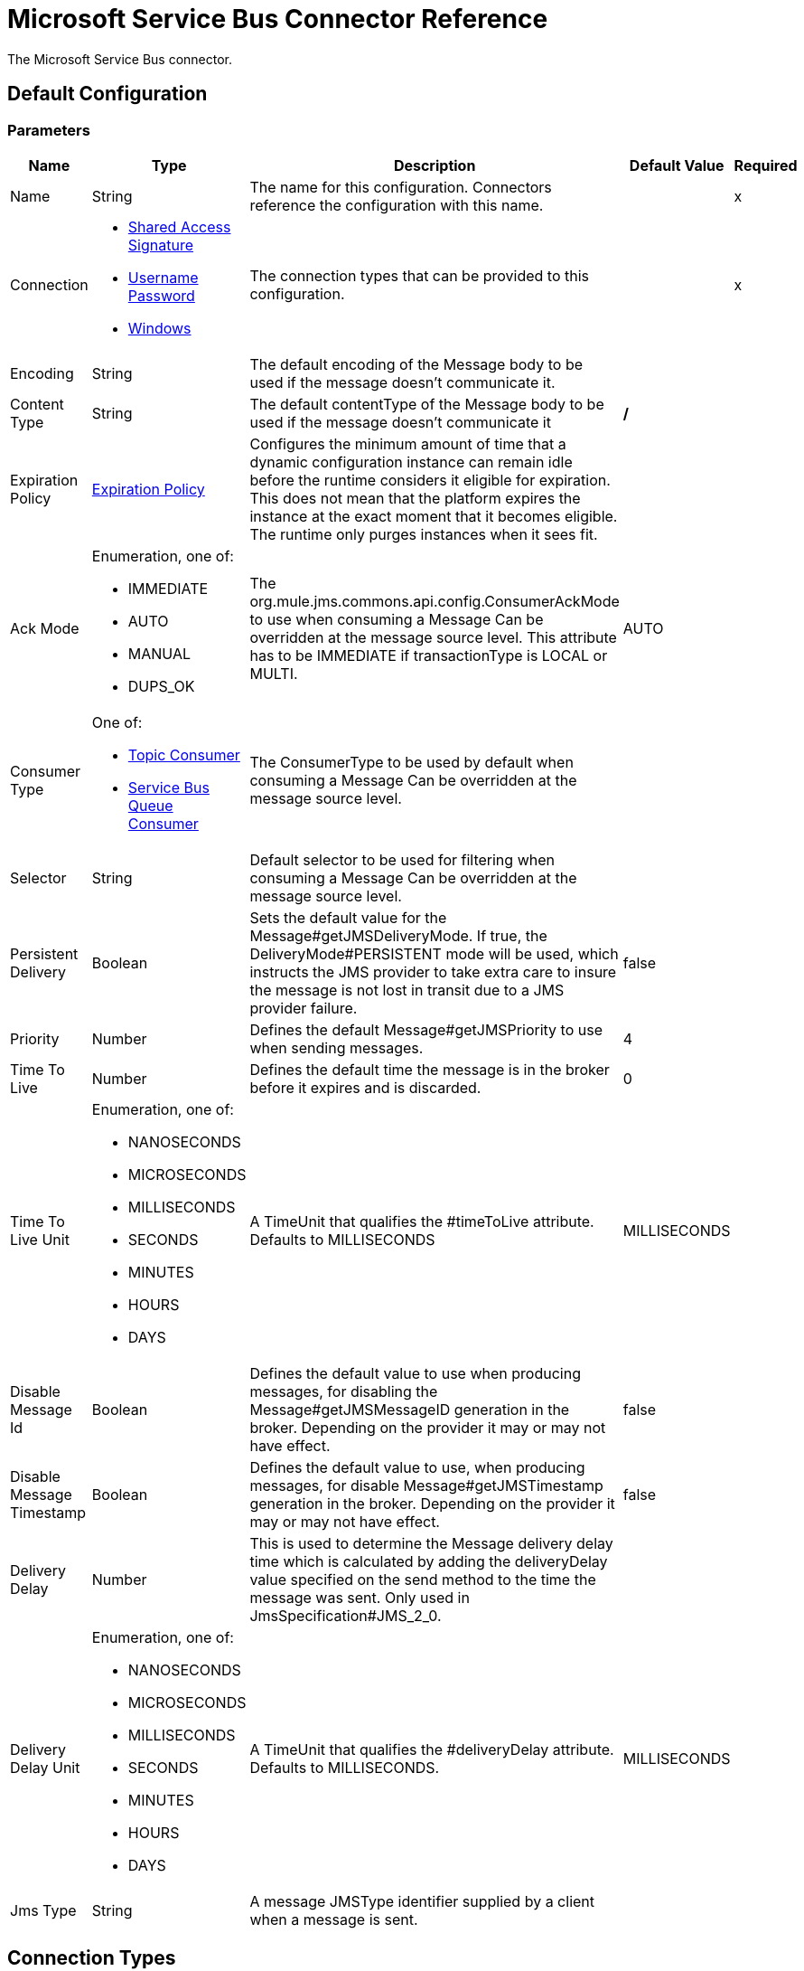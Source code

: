 = Microsoft Service Bus Connector Reference

The Microsoft Service Bus connector.

[[config]]
== Default Configuration

=== Parameters

[%header%autowidth.spread]
|===
| Name | Type | Description | Default Value | Required
|Name | String | The name for this configuration. Connectors reference the configuration with this name. | |x
| Connection a| * <<config-shared-access-signature, Shared Access Signature>>
* <<config-username-password, Username Password>>
* <<config-windows, Windows>>
 | The connection types that can be provided to this configuration. | |x
| Encoding a| String |  The default encoding of the Message body to be used if the message doesn't communicate it. |  |
| Content Type a| String |  The default contentType of the Message body to be used if the message doesn't communicate it |  */* |
| Expiration Policy a| <<ExpirationPolicy>> |  Configures the minimum amount of time that a dynamic configuration instance can remain idle before the runtime considers it eligible for expiration. This does not mean that the platform expires the instance at the exact moment that it becomes eligible. The runtime only purges instances when it sees fit. |  |
| Ack Mode a| Enumeration, one of:

** IMMEDIATE
** AUTO
** MANUAL
** DUPS_OK |  The org.mule.jms.commons.api.config.ConsumerAckMode to use when consuming a Message Can be overridden at the message source level. This attribute has to be IMMEDIATE if transactionType is LOCAL or MULTI. |  AUTO |
| Consumer Type a| One of:

* <<topic-consumer>>
* <<ServiceBusQueueConsumer>> |  The ConsumerType to be used by default when consuming a Message Can be overridden at the message source level. |  |
| Selector a| String |  Default selector to be used for filtering when consuming a Message Can be overridden at the message source level. |  |
| Persistent Delivery a| Boolean |  Sets the default value for the Message#getJMSDeliveryMode. If true, the DeliveryMode#PERSISTENT mode will be used, which instructs the JMS provider to take extra care to insure the message is not lost in transit due to a JMS provider failure. |  false |
| Priority a| Number |  Defines the default Message#getJMSPriority to use when sending messages. |  4 |
| Time To Live a| Number |  Defines the default time the message is in the broker before it expires and is discarded. |  0 |
| Time To Live Unit a| Enumeration, one of:

** NANOSECONDS
** MICROSECONDS
** MILLISECONDS
** SECONDS
** MINUTES
** HOURS
** DAYS |  A TimeUnit that qualifies the #timeToLive attribute. Defaults to MILLISECONDS |  MILLISECONDS |
| Disable Message Id a| Boolean |  Defines the default value to use when producing messages, for disabling the Message#getJMSMessageID generation in the broker. Depending on the provider it may or may not have effect. |  false |
| Disable Message Timestamp a| Boolean |  Defines the default value to use, when producing messages, for disable Message#getJMSTimestamp generation in the broker. Depending on the provider it may or may not have effect. |  false |
| Delivery Delay a| Number |  This is used to determine the Message delivery delay time which is calculated by adding the deliveryDelay value specified on the send method to the time the message was sent. Only used in JmsSpecification#JMS_2_0. |  |
| Delivery Delay Unit a| Enumeration, one of:

** NANOSECONDS
** MICROSECONDS
** MILLISECONDS
** SECONDS
** MINUTES
** HOURS
** DAYS |  A TimeUnit that qualifies the #deliveryDelay attribute. Defaults to MILLISECONDS. |  MILLISECONDS |
| Jms Type a| String |  A message JMSType identifier supplied by a client when a message is sent. |  |
|===

== Connection Types

[[config-shared-access-signature]]
== Shared Access Signature

==== Parameters

[%header%autowidth.spread]
|===
| Name | Type | Description | Default Value | Required
| Skip connectivity test a| Boolean |  (Optional) Skips the connectivity test at connector startup (use this if your access policy is restricted). |  false |
| Max Connections a| Number |  Maximum number of connections to keep in the pool to reuse by the producer. If set to "-1" it creates a new connection every time. |  -1 |
| Caching Strategy a| One of:

* <<NoCachingConfiguration>>
* <<default-caching>> |  The strategy to be used for caching sessions and connections. |  |
| Service Namespace a| String |  |  |x
| Storage Account Name a| String |  (Optional) The account name of the blob storage to use to store large messages. |  |
| Storage Access Key a| String |  (Optional) The account key of the blob storage to use to store large messages. |  |
| Container Name a| String |  (Optional) The container name in the blob storage to use to store large messages. If this parameter is not provided, a default container is created. |  |
| Shared Access Signature a| String |  |  |
| SAS tokens provider a| <<SharedAccessSignatureProvider>> |  |  |
| SAS tokens list a| Array of String |  |  |
| Reconnection a| <<Reconnection>> |  When the application is deployed, a connectivity test is performed on all connectors. If set to true, deployment fails if the test doesn't pass after exhausting the associated reconnection strategy. |  |
|===

[[config-username-password]]
== Username Password

==== Parameters

[%header%autowidth.spread]
|===
| Name | Type | Description | Default Value | Required
| Skip connectivity test a| Boolean |  (Optional) Skips the connectivity test at connector startup (use this if your access policy is restricted). |  false |
| Max Connections a| Number |  Maximum number of connections to keep in the pool to reuse by the producer. If set to "-1", it creates a new connection every time. |  -1 |
| Caching Strategy a| One of:

* <<NoCachingConfiguration>>
* <<default-caching>> |  The strategy to be used for caching of Sessions and Connections |  |
| Service Namespace a| String |  |  |x
| Storage Account Name a| String |  (Optional) The account name of the blob storage to use to store large messages. |  |
| Storage Access Key a| String |  (Optional) The account key of the blob storage to use to store large messages. |  |
| Container Name a| String |  (Optional) The container name in the blob storage to use to store large messages. If this parameter is not provided, a default container is created. |  |
| Shared Access Key Name a| String |  |  |x
| Shared Access Key a| String |  |  |x
| Reconnection a| <<Reconnection>> |  When the application is deployed, a connectivity test is performed on all connectors. If set to true, deployment fails if the test doesn't pass after exhausting the associated reconnection strategy. |  |
|===

[[config-windows]]
== Windows

==== Parameters

[%header%autowidth.spread]
|===
| Name | Type | Description | Default Value | Required
| Skip connectivity test a| Boolean |  (Optional) Skips the connectivity test at connector startup (use this if your access policy is restricted). |  false |
| Max Connections a| Number |  Maximum number of connections to keep in the pool to reuse by the producer. If set to "-1", it creates a new connection every time. |  -1 |
| Caching Strategy a| One of:

* <<NoCachingConfiguration>>
* <<default-caching>> | The strategy to use to cache sessions and connections. |  |
| Service Namespace a| String |  |  |x
| Username a| String |  |  |x
| Password a| String |  |  |x
| Fully Qualified Domain Name a| String |  |  |x
| Port a| String |  |  9355 |
| Disable SSL certificate validation a| Boolean |  |  false |
| Reconnection a| <<Reconnection>> |  When the application is deployed, a connectivity test is performed on all connectors. If set to true, deployment fails if the test doesn't pass after exhausting the associated reconnection strategy. |  |
|===

== Associated Operations

* <<ack>>
* <<queueCreate>>
* <<queueDelete>>
* <<queueGet>>
* <<queueSend>>
* <<queueUpdate>>
* <<queues>>
* <<recoverSession>>
* <<ruleCreate>>
* <<ruleDelete>>
* <<ruleGet>>
* <<ruleUpdate>>
* <<rules>>
* <<subscriptionCreate>>
* <<subscriptionDelete>>
* <<subscriptionGet>>
* <<subscriptionUpdate>>
* <<subscriptions>>
* <<topicCreate>>
* <<topicDelete>>
* <<topicGet>>
* <<topicSend>>
* <<topicUpdate>>
* <<topics>>

== Associated Sources

* <<listener>>

== Operations

[[ack]]
== Ack

`<servicebus:ack>`

Allows the user to perform an ACK when the JmsAckMode#MANUAL mode is elected while consuming the Message. As per JMS Spec, performing an ACK over a single Message automatically works as an ACK for all the Messages produced in the same JmsSession.

=== Parameters

[%header%autowidth.spread]
|===
| Name | Type | Description | Default Value | Required
| Configuration | String | The name of the configuration to use. | |x
| Ack Id a| String |  The AckId of the Message to ACK |  `#[payload]` |
| Reconnection Strategy a| * <<reconnect>>
* <<reconnect-forever>> |  A retry strategy in case of connectivity errors. |  |
|===

=== For Configurations

* <<config>>

=== Throws

* SERVICEBUS:AMQP_ERROR
* SERVICEBUS:CONNECTION_EXCEPTION
* SERVICEBUS:CONNECTIVITY
* SERVICEBUS:INVALID_PROPERTY
* SERVICEBUS:INVALID_TOKEN
* SERVICEBUS:REST_ERROR
* SERVICEBUS:RETRY_EXHAUSTED
* SERVICEBUS:UNKNOWN
* SERVICEBUS:UNSUPPORTED_UTF_8

[[queueCreate]]
== Queue Create

`<servicebus:queue-create>`

Creates a queue in the service bus instance.

=== Parameters

[%header%autowidth.spread]
|===
| Name | Type | Description | Default Value | Required
| Configuration | String | The name of the configuration to use. | |x
| Queue Path a| String |  The name of the queue. |  |x
| Queue Description a| <<ServiceBusQueueDescription>> |  A ServiceBusQueueDescription object containing the desired values of the queue's properties to create. |  `#[payload]` |
| Target Variable a| String | The name of a variable in which to store the operation's output. |  |
| Target Value a| String |  An expression to evaluate against the operation's output and the outcome of that expression is stored in the target variable. |  `#[payload]` |
| Reconnection Strategy a| * <<reconnect>>
* <<reconnect-forever>> |  A retry strategy in case of connectivity errors. |  |
|===

=== Output

[%autowidth.spread]
|===
| Type a| <<ServiceBusQueue>>
|===

=== For Configurations

* <<config>>

=== Throws

* SERVICEBUS:AMQP_ERROR
* SERVICEBUS:CONNECTION_EXCEPTION
* SERVICEBUS:CONNECTIVITY
* SERVICEBUS:INVALID_PROPERTY
* SERVICEBUS:INVALID_TOKEN
* SERVICEBUS:REST_ERROR
* SERVICEBUS:RETRY_EXHAUSTED
* SERVICEBUS:UNKNOWN
* SERVICEBUS:UNSUPPORTED_UTF_8

[[queueDelete]]
== Queue Delete

`<servicebus:queue-delete>`

Deletes the specified queue in the service bus instance.

=== Parameters

[%header%autowidth.spread]
|===
| Name | Type | Description | Default Value | Required
| Configuration | String | The name of the configuration to use. | |x
| Queue Path a| String |  The name of the queue. |  `#[payload]` |
| Reconnection Strategy a| * <<reconnect>>
* <<reconnect-forever>> |  A retry strategy in case of connectivity errors. |  |
|===

=== For Configurations

* <<config>>

=== Throws

* SERVICEBUS:INVALID_TOKEN
* SERVICEBUS:RETRY_EXHAUSTED
* SERVICEBUS:UNKNOWN
* SERVICEBUS:CONNECTION_EXCEPTION
* SERVICEBUS:AMQP_ERROR
* SERVICEBUS:CONNECTIVITY
* SERVICEBUS:INVALID_PROPERTY
* SERVICEBUS:UNSUPPORTED_UTF_8
* SERVICEBUS:REST_ERROR

[[queueGet]]
== Queue Get

`<servicebus:queue-get>`

Retrieves the specified queue from the service bus instance.

=== Parameters

[%header%autowidth.spread]
|===
| Name | Type | Description | Default Value | Required
| Configuration | String | The name of the configuration to use. | |x
| Queue Path a| String |  The name of the queue. |  `#[payload]` |
| Target Variable a| String | The name of a variable in which to store the operation's output. |  |
| Target Value a| String |  An expression to evaluate against the operation's output and the outcome of that expression is stored in the target variable. |  `#[payload]` |
| Reconnection Strategy a| * <<reconnect>>
* <<reconnect-forever>> |  A retry strategy in case of connectivity errors. |  |
|===

=== Output

[%autowidth.spread]
|===
| Type a| <<ServiceBusQueue>>
|===

=== For Configurations

* <<config>>

=== Throws

* SERVICEBUS:AMQP_ERROR
* SERVICEBUS:CONNECTION_EXCEPTION
* SERVICEBUS:CONNECTIVITY
* SERVICEBUS:INVALID_PROPERTY
* SERVICEBUS:INVALID_TOKEN
* SERVICEBUS:REST_ERROR
* SERVICEBUS:RETRY_EXHAUSTED
* SERVICEBUS:UNKNOWN
* SERVICEBUS:UNSUPPORTED_UTF_8

[[queueSend]]
== Queue Send

`<servicebus:queue-send>`

Sends a message to a Queue

=== Parameters

[%header%autowidth.spread]
|===
| Name | Type | Description | Default Value | Required
| Configuration | String | The name of the configuration to use. | |x
| Destination Queue a| String |  The name of the queue. |  |x
| Transactional Action a| Enumeration, one of:

** ALWAYS_JOIN
** JOIN_IF_POSSIBLE
** NOT_SUPPORTED | Type of transactional action. |  NOT_SUPPORTED |
| Send Correlation Id a| Enumeration, one of:

** AUTO
** ALWAYS
** NEVER |  Correlation strategy id for operation. |  AUTO |
| Body a| Any |  The body of the Message. |  `#[payload]` |
| JMS Type a| String |  The JMSType identifier header of the Message. |  |
| Correlation ID a| String |  The JMSCorrelationID header of the message. |  |
| Send Content Type a| Boolean |  Whether or not the body content type should be sent as a property. |  true |
| Content Type a| String |  The content type of the message's body. |  |
| Send Encoding a| Boolean |  Whether or not the body outboundEncoding should be sent as a Message property. |  true |
| Encoding a| String |  The encoding of the message's body. |  |
| Reply To a| <<ServiceBusJmsDestination>> |  The destination where a reply to this Message should be sent. |  |
| User Properties a| Object |  The custom user properties that should be set to this Message |  |
| JMSX Properties a| <<ServiceBusJmsxProperties>> |  The JMSX properties that should be set to this Message. |  |
| Persistent Delivery a| Boolean |  If true, the Message will be sent using the PERSISTENT JMSDeliveryMode. |  |
| Priority a| Number |  The default JMSPriority value to be used when sending the message. |  |
| Time To Live a| Number |  Defines the default time the message can be in the broker before it expires and is discarded. |  |
| Time To Live Unit a| Enumeration, one of:

** NANOSECONDS
** MICROSECONDS
** MILLISECONDS
** SECONDS
** MINUTES
** HOURS
** DAYS |  Time unit to be used in the timeToLive configurations. |  |
| Disable Message Id a| Boolean |  If true, the Message is flagged to avoid generating its MessageID. |  |
| Disable Message Timestamp a| Boolean |  If true, the Message is flagged to avoid generating its sent Timestamp. |  |
| Delivery Delay a| Number |  Only used by JMS 2.0. Sets the delivery delay to be applied to postpone the Message delivery. |  |
| Delivery Delay Unit a| Enumeration, one of:

** NANOSECONDS
** MICROSECONDS
** MILLISECONDS
** SECONDS
** MINUTES
** HOURS
** DAYS |  Time unit to be used in the deliveryDelay configurations. |  |
| Reconnection Strategy a| * <<reconnect>>
* <<reconnect-forever>> |  A retry strategy in case of connectivity errors. |  |
|===

=== For Configurations

* <<config>>

=== Throws

* SERVICEBUS:AMQP_ERROR
* SERVICEBUS:CONNECTION_EXCEPTION
* SERVICEBUS:CONNECTIVITY
* SERVICEBUS:INVALID_PROPERTY
* SERVICEBUS:INVALID_TOKEN
* SERVICEBUS:REST_ERROR
* SERVICEBUS:RETRY_EXHAUSTED
* SERVICEBUS:UNKNOWN
* SERVICEBUS:UNSUPPORTED_UTF_8

[[queueUpdate]]
== Queue Update

`<servicebus:queue-update>`

Updates the specified queue in the service bus instance.

=== Parameters

[%header%autowidth.spread]
|===
| Name | Type | Description | Default Value | Required
| Configuration | String | The name of the configuration to use. | |x
| Queue Path a| String |  The name of the queue. |  |x
| Queue Description a| <<ServiceBusQueueDescription>> |  A ServiceBusQueueDescription oject containing the desired values of the queue's properties to update. |  `#[payload]` |
| Target Variable a| String | The name of a variable in which to store the operation's output. |  |
| Target Value a| String |  An expression to evaluate against the operation's output and the outcome of that expression is stored in the target variable. |  `#[payload]` |
| Reconnection Strategy a| * <<reconnect>>
* <<reconnect-forever>> |  A retry strategy in case of connectivity errors. |  |
|===

=== Output

[%autowidth.spread]
|===
| Type a| <<ServiceBusQueue>>
|===

=== For Configurations

* <<config>>

=== Throws

* SERVICEBUS:AMQP_ERROR
* SERVICEBUS:CONNECTION_EXCEPTION
* SERVICEBUS:CONNECTIVITY
* SERVICEBUS:INVALID_PROPERTY
* SERVICEBUS:INVALID_TOKEN
* SERVICEBUS:REST_ERROR
* SERVICEBUS:RETRY_EXHAUSTED
* SERVICEBUS:UNKNOWN
* SERVICEBUS:UNSUPPORTED_UTF_8

[[queues]]
== Queues

`<servicebus:queues>`

Retrieves all existing queues from the service bus instance.

=== Parameters

[%header%autowidth.spread]
|===
| Name | Type | Description | Default Value | Required
| Configuration | String | The name of the configuration to use. | |x
| Target Variable a| String | The name of a variable in which to store the operation's output. |  |
| Target Value a| String |  An expression to evaluate against the operation's output and the outcome of that expression is stored in the target variable. |  `#[payload]` |
| Reconnection Strategy a| * <<reconnect>>
* <<reconnect-forever>> |  A retry strategy in case of connectivity errors. |  |
|===

=== Output

[%autowidth.spread]
|===
| Type a| Array of <<ServiceBusQueue>>
|===

=== For Configurations

* <<config>>

=== Throws

* SERVICEBUS:AMQP_ERROR
* SERVICEBUS:CONNECTION_EXCEPTION
* SERVICEBUS:CONNECTIVITY
* SERVICEBUS:INVALID_PROPERTY
* SERVICEBUS:INVALID_TOKEN
* SERVICEBUS:REST_ERROR
* SERVICEBUS:RETRY_EXHAUSTED
* SERVICEBUS:UNKNOWN
* SERVICEBUS:UNSUPPORTED_UTF_8

[[recoverSession]]
== Recover Session

`<servicebus:recover-session>`

Allows the user to perform a session recover when the JmsAckMode#MANUAL mode is elected while consuming the Message. As per JMS Spec, performing a session recover automatically redelivers all the consumed messages that had not being acknowledged before this recover.

=== Parameters

[%header%autowidth.spread]
|===
| Name | Type | Description | Default Value | Required
| Configuration | String | The name of the configuration to use. | |x
| Ack Id a| String |  The AckId of the Message Session to recover. |  `#[payload]` |
| Reconnection Strategy a| * <<reconnect>>
* <<reconnect-forever>> |  A retry strategy in case of connectivity errors. |  |
|===

=== For Configurations

* <<config>>

=== Throws

* SERVICEBUS:AMQP_ERROR
* SERVICEBUS:CONNECTION_EXCEPTION
* SERVICEBUS:CONNECTIVITY
* SERVICEBUS:INVALID_PROPERTY
* SERVICEBUS:INVALID_TOKEN
* SERVICEBUS:REST_ERROR
* SERVICEBUS:RETRY_EXHAUSTED
* SERVICEBUS:UNKNOWN
* SERVICEBUS:UNSUPPORTED_UTF_8

[[ruleCreate]]
== Rule Create

`<servicebus:rule-create>`

Creates a rule in the specified topic and subscription.

=== Parameters

[%header%autowidth.spread]
|===
| Name | Type | Description | Default Value | Required
| Configuration | String | The name of the configuration to use. | |x
| Rule Path a| String |  The name of the rule |  |x
| Rule Description a| <<ServiceBusRuleDescription>> |  A ServiceBusRuleDescription object containing the desired values of the rule's properties to create. |  `#[payload]` |
| Topic Path a| String |  |  |x
| Subscription Path a| String |  |  |
| Target Variable a| String | The name of a variable in which to store the operation's output. |  |
| Target Value a| String |  An expression to evaluate against the operation's output and the outcome of that expression is stored in the target variable. |  `#[payload]` |
| Reconnection Strategy a| * <<reconnect>>
* <<reconnect-forever>> |  A retry strategy in case of connectivity errors. |  |
|===

=== Output

[%autowidth.spread]
|===
| Type a| <<ServiceBusRule>>
|===

=== For Configurations

* <<config>>

=== Throws

* SERVICEBUS:AMQP_ERROR
* SERVICEBUS:CONNECTION_EXCEPTION
* SERVICEBUS:CONNECTIVITY
* SERVICEBUS:INVALID_PROPERTY
* SERVICEBUS:INVALID_TOKEN
* SERVICEBUS:REST_ERROR
* SERVICEBUS:RETRY_EXHAUSTED
* SERVICEBUS:UNKNOWN
* SERVICEBUS:UNSUPPORTED_UTF_8

[[ruleDelete]]
== Rule Delete

`<servicebus:rule-delete>`

Deletes the specified rule from the specified topic and subscription.

=== Parameters

[%header%autowidth.spread]
|===
| Name | Type | Description | Default Value | Required
| Configuration | String | The name of the configuration to use. | |x
| Topic Path a| String |  |  |x
| Subscription Path a| String |  |  |x
| Rule Path a| String |  |  |x
| Reconnection Strategy a| * <<reconnect>>
* <<reconnect-forever>> |  A retry strategy in case of connectivity errors. |  |
|===

=== For Configurations

* <<config>>

=== Throws

* SERVICEBUS:AMQP_ERROR
* SERVICEBUS:CONNECTION_EXCEPTION
* SERVICEBUS:CONNECTIVITY
* SERVICEBUS:INVALID_PROPERTY
* SERVICEBUS:INVALID_TOKEN
* SERVICEBUS:REST_ERROR
* SERVICEBUS:RETRY_EXHAUSTED
* SERVICEBUS:UNKNOWN
* SERVICEBUS:UNSUPPORTED_UTF_8

[[ruleGet]]
== Rule Get

`<servicebus:rule-get>`

Retrieves the specified rule from the specified topic and subscription.

=== Parameters

[%header%autowidth.spread]
|===
| Name | Type | Description | Default Value | Required
| Configuration | String | The name of the configuration to use. | |x
| Topic Path a| String |  |  |x
| Subscription Path a| String |  |  |x
| Rule Path a| String |  |  |x
| Target Variable a| String | The name of a variable in which to store the operation's output. |  |
| Target Value a| String |  An expression to evaluate against the operation's output and the outcome of that expression is stored in the target variable. |  `#[payload]` |
| Reconnection Strategy a| * <<reconnect>>
* <<reconnect-forever>> |  A retry strategy in case of connectivity errors. |  |
|===

=== Output

[%autowidth.spread]
|===
| Type a| <<ServiceBusRule>>
|===

=== For Configurations

* <<config>>

=== Throws

* SERVICEBUS:AMQP_ERROR
* SERVICEBUS:CONNECTION_EXCEPTION
* SERVICEBUS:CONNECTIVITY
* SERVICEBUS:INVALID_PROPERTY
* SERVICEBUS:INVALID_TOKEN
* SERVICEBUS:REST_ERROR
* SERVICEBUS:RETRY_EXHAUSTED
* SERVICEBUS:UNKNOWN
* SERVICEBUS:UNSUPPORTED_UTF_8

[[ruleUpdate]]
== Rule Update

`<servicebus:rule-update>`

Updates the specified rule from the specified topic and subscription.

=== Parameters

[%header%autowidth.spread]
|===
| Name | Type | Description | Default Value | Required
| Configuration | String | The name of the configuration to use. | |x
| Rule Description a| <<ServiceBusRuleDescription>> |  A ServiceBusRuleDescription object containing the desired values of the rule's properties to update. |  `#[payload]` |
| Topic Path a| String |  |  |x
| Subscription Path a| String |  |  |x
| Rule Path a| String |  |  |x
| Target Variable a| String | The name of a variable in which to store the operation's output. |  |
| Target Value a| String |  An expression to evaluate against the operation's output and the outcome of that expression is stored in the target variable. |  `#[payload]` |
| Reconnection Strategy a| * <<reconnect>>
* <<reconnect-forever>> |  A retry strategy in case of connectivity errors. |  |
|===

=== Output

[%autowidth.spread]
|===
| Type a| <<ServiceBusRule>>
|===

=== For Configurations

* <<config>>

=== Throws

* SERVICEBUS:AMQP_ERROR
* SERVICEBUS:CONNECTION_EXCEPTION
* SERVICEBUS:CONNECTIVITY
* SERVICEBUS:INVALID_PROPERTY
* SERVICEBUS:INVALID_TOKEN
* SERVICEBUS:REST_ERROR
* SERVICEBUS:RETRY_EXHAUSTED
* SERVICEBUS:UNKNOWN
* SERVICEBUS:UNSUPPORTED_UTF_8

[[rules]]
== Rules

`<servicebus:rules>`

Retrieves all rules from the specified topic and subscription.

=== Parameters

[%header%autowidth.spread]
|===
| Name | Type | Description | Default Value | Required
| Configuration | String | The name of the configuration to use. | |x
| Topic Path a| String |  |  |x
| Subscription Path a| String |  |  |
| Target Variable a| String | The name of a variable in which to store the operation's output. |  |
| Target Value a| String |  An expression to evaluate against the operation's output and the outcome of that expression is stored in the target variable. |  `#[payload]` |
| Reconnection Strategy a| * <<reconnect>>
* <<reconnect-forever>> |  A retry strategy in case of connectivity errors. |  |
|===

=== Output

[%autowidth.spread]
|===
| Type a| Array of <<ServiceBusRule>>
|===

=== For Configurations

* <<config>>

=== Throws

* SERVICEBUS:INVALID_TOKEN
* SERVICEBUS:RETRY_EXHAUSTED
* SERVICEBUS:UNKNOWN
* SERVICEBUS:CONNECTION_EXCEPTION
* SERVICEBUS:AMQP_ERROR
* SERVICEBUS:CONNECTIVITY
* SERVICEBUS:INVALID_PROPERTY
* SERVICEBUS:UNSUPPORTED_UTF_8
* SERVICEBUS:REST_ERROR

[[subscriptionCreate]]
== Subscription Create

`<servicebus:subscription-create>`

Creates a subscription in the specified topic.

=== Parameters

[%header%autowidth.spread]
|===
| Name | Type | Description | Default Value | Required
| Configuration | String | The name of the configuration to use. | |x
| Topic Path a| String |  The name of the topic. |  |x
| Subscription Path a| String |  The name of the subscription. |  |x
| Subscription Description a| <<ServiceBusSubscriptionDescription>> |  A ServiceBusSubscriptionDescription object containing the desired values of the subscription's properties to create. |  `#[payload]` |
| Target Variable a| String | The name of a variable in which to store the operation's output. |  |
| Target Value a| String |  An expression to evaluate against the operation's output and the outcome of that expression is stored in the target variable. |  `#[payload]` |
| Reconnection Strategy a| * <<reconnect>>
* <<reconnect-forever>> |  A retry strategy in case of connectivity errors. |  |
|===

=== Output

[%autowidth.spread]
|===
| Type a| <<ServiceBusSubscription>>
|===

=== For Configurations

* <<config>>

=== Throws

* SERVICEBUS:AMQP_ERROR
* SERVICEBUS:CONNECTION_EXCEPTION
* SERVICEBUS:CONNECTIVITY
* SERVICEBUS:INVALID_PROPERTY
* SERVICEBUS:INVALID_TOKEN
* SERVICEBUS:REST_ERROR
* SERVICEBUS:RETRY_EXHAUSTED
* SERVICEBUS:UNKNOWN
* SERVICEBUS:UNSUPPORTED_UTF_8

[[subscriptionDelete]]
== Subscription Delete

`<servicebus:subscription-delete>`

Deletes the specified subscription from the specified topic.

=== Parameters

[%header%autowidth.spread]
|===
| Name | Type | Description | Default Value | Required
| Configuration | String | The name of the configuration to use. | |x
| Topic Path a| String |  |  |x
| Subscription Path a| String |  |  |
| Reconnection Strategy a| * <<reconnect>>
* <<reconnect-forever>> |  A retry strategy in case of connectivity errors. |  |
|===

=== For Configurations

* <<config>>

=== Throws

* SERVICEBUS:AMQP_ERROR
* SERVICEBUS:CONNECTION_EXCEPTION
* SERVICEBUS:CONNECTIVITY
* SERVICEBUS:INVALID_PROPERTY
* SERVICEBUS:INVALID_TOKEN
* SERVICEBUS:REST_ERROR
* SERVICEBUS:RETRY_EXHAUSTED
* SERVICEBUS:UNKNOWN
* SERVICEBUS:UNSUPPORTED_UTF_8

[[subscriptionGet]]
== Subscription Get

`<servicebus:subscription-get>`

Retrieves the specified subscription from the specified topic.

=== Parameters

[%header%autowidth.spread]
|===
| Name | Type | Description | Default Value | Required
| Configuration | String | The name of the configuration to use. | |x
| Topic Path a| String |  |  |x
| Subscription Path a| String |  |  |
| Target Variable a| String | The name of a variable in which to store the operation's output. |  |
| Target Value a| String |  An expression to evaluate against the operation's output and the outcome of that expression is stored in the target variable. |  `#[payload]` |
| Reconnection Strategy a| * <<reconnect>>
* <<reconnect-forever>> |  A retry strategy in case of connectivity errors. |  |
|===

=== Output

[%autowidth.spread]
|===
| Type a| <<ServiceBusSubscription>>
|===

=== For Configurations

* <<config>>

=== Throws

* SERVICEBUS:AMQP_ERROR
* SERVICEBUS:CONNECTION_EXCEPTION
* SERVICEBUS:CONNECTIVITY
* SERVICEBUS:INVALID_PROPERTY
* SERVICEBUS:INVALID_TOKEN
* SERVICEBUS:REST_ERROR
* SERVICEBUS:RETRY_EXHAUSTED
* SERVICEBUS:UNKNOWN
* SERVICEBUS:UNSUPPORTED_UTF_8

[[subscriptionUpdate]]
== Subscription Update

`<servicebus:subscription-update>`

Updates the specified subscription from the specified topic.

=== Parameters

[%header%autowidth.spread]
|===
| Name | Type | Description | Default Value | Required
| Configuration | String | The name of the configuration to use. | |x
| Subscription Description a| <<ServiceBusSubscriptionDescription>> |  A ServiceBusSubscriptionDescription object containing the desired values of the subscription's properties to update. |  `#[payload]` |
| Topic Path a| String |  |  |x
| Subscription Path a| String |  |  |
| Target Variable a| String | The name of a variable in which to store the operation's output. |  |
| Target Value a| String |  An expression to evaluate against the operation's output and the outcome of that expression is stored in the target variable. |  `#[payload]` |
| Reconnection Strategy a| * <<reconnect>>
* <<reconnect-forever>> |  A retry strategy in case of connectivity errors. |  |
|===

=== Output

[%autowidth.spread]
|===
| Type a| <<ServiceBusSubscription>>
|===

=== For Configurations

* <<config>>

=== Throws

* SERVICEBUS:AMQP_ERROR
* SERVICEBUS:CONNECTION_EXCEPTION
* SERVICEBUS:CONNECTIVITY
* SERVICEBUS:INVALID_PROPERTY
* SERVICEBUS:INVALID_TOKEN
* SERVICEBUS:REST_ERROR
* SERVICEBUS:RETRY_EXHAUSTED
* SERVICEBUS:UNKNOWN
* SERVICEBUS:UNSUPPORTED_UTF_8

[[subscriptions]]
== Subscriptions

`<servicebus:subscriptions>`

Retrieves all subscriptions from the specified topic.

=== Parameters

[%header%autowidth.spread]
|===
| Name | Type | Description | Default Value | Required
| Configuration | String | The name of the configuration to use. | |x
| Topic Path a| String |  The name of the topic |  `#[payload]` |
| Target Variable a| String | The name of a variable in which to store the operation's output. |  |
| Target Value a| String |  An expression to evaluate against the operation's output and the outcome of that expression is stored in the target variable. |  `#[payload]` |
| Reconnection Strategy a| * <<reconnect>>
* <<reconnect-forever>> |  A retry strategy in case of connectivity errors. |  |
|===

=== Output

[%autowidth.spread]
|===
| Type a| Array of <<ServiceBusSubscription>>
|===

=== For Configurations

* <<config>>

=== Throws

* SERVICEBUS:AMQP_ERROR
* SERVICEBUS:CONNECTION_EXCEPTION
* SERVICEBUS:CONNECTIVITY
* SERVICEBUS:INVALID_PROPERTY
* SERVICEBUS:INVALID_TOKEN
* SERVICEBUS:REST_ERROR
* SERVICEBUS:RETRY_EXHAUSTED
* SERVICEBUS:UNKNOWN
* SERVICEBUS:UNSUPPORTED_UTF_8

[[topicCreate]]
== Topic Create

`<servicebus:topic-create>`

Creates a topic in the service bus instance.

=== Parameters

[%header%autowidth.spread]
|===
| Name | Type | Description | Default Value | Required
| Configuration | String | The name of the configuration to use. | |x
| Topic Path a| String |  The name of the topic |  |x
| Topic Description a| <<ServiceBusTopicDescription>> |  A ServiceBusTopicDescription object containing the desired values of the topic's properties to create. |  `#[payload]` |
| Target Variable a| String | The name of a variable in which to store the operation's output. |  |
| Target Value a| String |  An expression to evaluate against the operation's output and the outcome of that expression is stored in the target variable. |  `#[payload]` |
| Reconnection Strategy a| * <<reconnect>>
* <<reconnect-forever>> |  A retry strategy in case of connectivity errors. |  |
|===

=== Output

[%autowidth.spread]
|===
| Type a| <<ServiceBusTopic>>
|===

=== For Configurations

* <<config>>

=== Throws

* SERVICEBUS:AMQP_ERROR
* SERVICEBUS:CONNECTION_EXCEPTION
* SERVICEBUS:CONNECTIVITY
* SERVICEBUS:INVALID_PROPERTY
* SERVICEBUS:INVALID_TOKEN
* SERVICEBUS:REST_ERROR
* SERVICEBUS:RETRY_EXHAUSTED
* SERVICEBUS:UNKNOWN
* SERVICEBUS:UNSUPPORTED_UTF_8

[[topicDelete]]
== Topic Delete

`<servicebus:topic-delete>`

Deletes the specified topic from the service bus instance.

=== Parameters

[%header%autowidth.spread]
|===
| Name | Type | Description | Default Value | Required
| Configuration | String | The name of the configuration to use. | |x
| Topic Path a| String |  The name of the topic |  `#[payload]` |
| Reconnection Strategy a| * <<reconnect>>
* <<reconnect-forever>> |  A retry strategy in case of connectivity errors. |  |
|===

=== For Configurations

* <<config>>

=== Throws

* SERVICEBUS:AMQP_ERROR
* SERVICEBUS:CONNECTION_EXCEPTION
* SERVICEBUS:CONNECTIVITY
* SERVICEBUS:INVALID_PROPERTY
* SERVICEBUS:INVALID_TOKEN
* SERVICEBUS:REST_ERROR
* SERVICEBUS:RETRY_EXHAUSTED
* SERVICEBUS:UNKNOWN
* SERVICEBUS:UNSUPPORTED_UTF_8

[[topicGet]]
== Topic Get

`<servicebus:topic-get>`

Retrieves the specified topic from the service bus instance.

=== Parameters

[%header%autowidth.spread]
|===
| Name | Type | Description | Default Value | Required
| Configuration | String | The name of the configuration to use. | |x
| Topic Path a| String |  The name of the topic |  `#[payload]` |
| Target Variable a| String | The name of a variable in which to store the operation's output. |  |
| Target Value a| String |  An expression to evaluate against the operation's output and the outcome of that expression is stored in the target variable. |  `#[payload]` |
| Reconnection Strategy a| * <<reconnect>>
* <<reconnect-forever>> |  A retry strategy in case of connectivity errors. |  |
|===

=== Output

[%autowidth.spread]
|===
| Type a| <<ServiceBusTopic>>
|===

=== For Configurations

* <<config>>

=== Throws

* SERVICEBUS:AMQP_ERROR
* SERVICEBUS:CONNECTION_EXCEPTION
* SERVICEBUS:CONNECTIVITY
* SERVICEBUS:INVALID_PROPERTY
* SERVICEBUS:INVALID_TOKEN
* SERVICEBUS:REST_ERROR
* SERVICEBUS:RETRY_EXHAUSTED
* SERVICEBUS:UNKNOWN
* SERVICEBUS:UNSUPPORTED_UTF_8

[[topicSend]]
== Topic Send

`<servicebus:topic-send>`

Sends a message to a Topic.

=== Parameters

[%header%autowidth.spread]
|===
| Name | Type | Description | Default Value | Required
| Configuration | String | The name of the configuration to use. | |x
| Destination Topic a| String |  The name of the topic. |  |x
| Transactional Action a| Enumeration, one of:

** ALWAYS_JOIN
** JOIN_IF_POSSIBLE
** NOT_SUPPORTED |  Type of transactional action. |  |x
| Send Correlation Id a| Enumeration, one of:

** AUTO
** ALWAYS
** NEVER |  Correlation strategy id for operation. |  |x
| Body a| Any |  The body of the message. |  `#[payload]` |
| JMS Type a| String |  The JMSType identifier header of the message. |  |
| Correlation ID a| String |  The JMSCorrelationID header of the message. |  |
| Send Content Type a| Boolean |  Whether or not the body content type should be sent as a property. |  true |
| Content Type a| String |  The content type of the message's body |  |
| Send Encoding a| Boolean |  Whether or not the body outboundEncoding should be sent as a Message property. |  true |
| Encoding a| String |  The encoding of the message's body. |  |
| Reply To a| <<ServiceBusJmsDestination>> |  The destination where a reply to this message should be sent. |  |
| User Properties a| Object |  The custom user properties that should be set to this message. |  |
| JMSX Properties a| <<ServiceBusJmsxProperties>> |  The JMSX properties that should be set to this message. |  |
| Persistent Delivery a| Boolean |  If true, the Message is sent using the PERSISTENT JMSDeliveryMode |  |
| Priority a| Number |  The default JMSPriority value to be used when sending the message. |  |
| Time To Live a| Number |  Defines the default time the message persists in the broker before it expires and is discarded. |  |
| Time To Live Unit a| Enumeration, one of:

** NANOSECONDS
** MICROSECONDS
** MILLISECONDS
** SECONDS
** MINUTES
** HOURS
** DAYS |  Time unit to use in timeToLive configurations. |  |
| Disable Message Id a| Boolean |  If true, the message is flagged to avoid generating its MessageID. |  |
| Disable Message Timestamp a| Boolean |  If true, the message is flagged to avoid generating its sent timestamp. |  |
| Delivery Delay a| Number |  Only used by JMS 2.0. Sets the delivery delay to be applied to postpone the message delivery. |  |
| Delivery Delay Unit a| Enumeration, one of:

** NANOSECONDS
** MICROSECONDS
** MILLISECONDS
** SECONDS
** MINUTES
** HOURS
** DAYS |  Time unit to use in the deliveryDelay configurations. |  |
| Reconnection Strategy a| * <<reconnect>>
* <<reconnect-forever>> |  A retry strategy in case of connectivity errors. |  |
|===

=== For Configurations

* <<config>>

=== Throws

* SERVICEBUS:AMQP_ERROR
* SERVICEBUS:CONNECTION_EXCEPTION
* SERVICEBUS:CONNECTIVITY
* SERVICEBUS:INVALID_PROPERTY
* SERVICEBUS:INVALID_TOKEN
* SERVICEBUS:REST_ERROR
* SERVICEBUS:RETRY_EXHAUSTED
* SERVICEBUS:UNKNOWN
* SERVICEBUS:UNSUPPORTED_UTF_8

[[topicUpdate]]
== Topic Update

`<servicebus:topic-update>`

Updates the specified topic from the service bus instance.

=== Parameters

[%header%autowidth.spread]
|===
| Name | Type | Description | Default Value | Required
| Configuration | String | The name of the configuration to use. | |x
| Topic Path a| String |  The name of the topic. |  |x
| Topic Description a| <<ServiceBusTopicDescription>> |  A ServiceBusTopicDescription object containing the desired values of the topic's properties to update. |  `#[payload]` |
| Target Variable a| String | The name of a variable in which to store the operation's output. |  |
| Target Value a| String |  An expression to evaluate against the operation's output and the outcome of that expression is stored in the target variable. |  `#[payload]` |
| Reconnection Strategy a| * <<reconnect>>
* <<reconnect-forever>> |  A retry strategy in case of connectivity errors. |  |
|===

=== Output

[%autowidth.spread]
|===
| Type a| <<ServiceBusTopic>>
|===

=== For Configurations

* <<config>>

=== Throws

* SERVICEBUS:AMQP_ERROR
* SERVICEBUS:CONNECTION_EXCEPTION
* SERVICEBUS:CONNECTIVITY
* SERVICEBUS:INVALID_PROPERTY
* SERVICEBUS:INVALID_TOKEN
* SERVICEBUS:REST_ERROR
* SERVICEBUS:RETRY_EXHAUSTED
* SERVICEBUS:UNKNOWN
* SERVICEBUS:UNSUPPORTED_UTF_8

[[topics]]
== Topics

`<servicebus:topics>`

Retrieves all existing topics from the service bus instance.

=== Parameters

[%header%autowidth.spread]
|===
| Name | Type | Description | Default Value | Required
| Configuration | String | The name of the configuration to use. | |x
| Target Variable a| String | The name of a variable in which to store the operation's output. |  |
| Target Value a| String |  An expression to evaluate against the operation's output and the outcome of that expression is stored in the target variable. |  `#[payload]` |
| Reconnection Strategy a| * <<reconnect>>
* <<reconnect-forever>> |  A retry strategy in case of connectivity errors. |  |
|===

=== Output

[%autowidth.spread]
|===
| Type a| Array of <<ServiceBusTopic>>
|===

=== For Configurations

* <<config>>

=== Throws

* SERVICEBUS:AMQP_ERROR
* SERVICEBUS:CONNECTION_EXCEPTION
* SERVICEBUS:CONNECTIVITY
* SERVICEBUS:INVALID_PROPERTY
* SERVICEBUS:INVALID_TOKEN
* SERVICEBUS:REST_ERROR
* SERVICEBUS:RETRY_EXHAUSTED
* SERVICEBUS:UNKNOWN
* SERVICEBUS:UNSUPPORTED_UTF_8

== Sources

[[listener]]
== Listener

`<servicebus:listener>`

=== Parameters

[%header%autowidth.spread]
|===
| Name | Type | Description | Default Value | Required
| Configuration | String | The name of the configuration to use. | |x
| Ack Mode a| Enumeration, one of:

** IMMEDIATE
** AUTO
** MANUAL
** DUPS_OK |  The Session ACK mode to use when consuming a message. |  |
| Selector a| String |  JMS selector to be used for filtering incoming messages. |  |
| Number Of Consumers a| Number |  The number of concurrent consumers to use to receive JMS messages. |  1 |
| Primary Node Only a| Boolean |  Whether this source should only be executed on the primary node when runnning in Cluster. |  |
| Redelivery Policy a| <<RedeliveryPolicy>> |  Defines a policy for processing the redelivery of the same message. |  |
| Source Type a| String |  |  |x
| Destination a| String |  |  |x
| Subscription a| String |  |  |x
| Content Type a| String |  |  |
| Encoding a| String |  |  |
| Reconnection Strategy a| * <<reconnect>>
* <<reconnect-forever>> |  A retry strategy in case of connectivity errors. |  |
| Body a| Any |  The body of the message. |  `#[payload]` |
| JMS Type a| String |  The JMSType identifier header of the message. |  |
| Correlation ID a| String |  The JMSCorrelationID header of the message. |  |
| Send Content Type a| Boolean |  Whether or not the body content type should be sent as a property. |  true |
| Content Type a| String |  The content type of the message's body. |  |
| Send Encoding a| Boolean |  Whether or not the body outboundEncoding should be sent as a Message property. |  true |
| Encoding a| String |  The encoding of the message's body. |  |
| Reply To a| <<ServiceBusJmsDestination>> |  The destination where a reply to this message should be sent. |  |
| User Properties a| Object |  The custom user properties that should be set to this message. |  |
| JMSX Properties a| <<ServiceBusJmsxProperties>> |  The JMSX properties that should be set to this message. |  |
| Persistent Delivery a| Boolean |  Whether or not the delivery should be done with a persistent configuration. |  |
| Priority a| Number |  The default JMSPriority value to be used when sending the message. |  |
| Time To Live a| Number |  Defines the default time the message persists in the broker before it expires and is discarded. |  |
| Time To Live Unit a| Enumeration, one of:

** NANOSECONDS
** MICROSECONDS
** MILLISECONDS
** SECONDS
** MINUTES
** HOURS
** DAYS |  Time unit to be used in the timeToLive configurations. |  |
| Disable Message Id a| Boolean |  If true, the Message is flagged to avoid generating its MessageID. |  |
| Disable Message Timestamp a| Boolean |  If true, the Message is flagged to avoid generating its sent Timestamp. |  |
| Delivery Delay a| Number |  Only used by JMS 2.0. Sets the delivery delay to be applied in order to postpone the Message delivery. |  |
| Delivery Delay Unit a| Enumeration, one of:

** NANOSECONDS
** MICROSECONDS
** MILLISECONDS
** SECONDS
** MINUTES
** HOURS
** DAYS |  Time unit to be used in the deliveryDelay configurations. |  |
|===

=== Output

[%autowidth.spread]
|===
| Type a| Message
| Attributes Type a| <<ServiceBusJmsAttributes>>
|===

=== For Configurations

* <<config>>


== Types
[[Reconnection]]
== Reconnection

[%header%autowidth.spread]
|===
| Field | Type | Description | Default Value | Required
| Fails Deployment a| Boolean | When the application is deployed, a connectivity test is performed on all connectors. If set to true, deployment fails if the test doesn't pass after exhausting the associated reconnection strategy. |  | 
| Reconnection Strategy a| * <<reconnect>>
* <<reconnect-forever>> | The reconnection strategy to use |  | 
|===

[[reconnect]]
== Reconnect

[%header%autowidth.spread]
|===
| Field | Type | Description | Default Value | Required
| Frequency a| Number | How often in milliseconds to reconnect. |  | 
| Count a| Number | How many reconnection attempts to make. |  | 
|===

[[reconnect-forever]]
== Reconnect Forever

[%header%autowidth.spread]
|===
| Field | Type | Description | Default Value | Required
| Frequency a| Number | How often in milliseconds to reconnect. |  | 
|===

[[ExpirationPolicy]]
== Expiration Policy

[%header%autowidth.spread]
|===
| Field | Type | Description | Default Value | Required
| Max Idle Time a| Number | A scalar time value for the maximum amount of time a dynamic configuration instance should be allowed to be idle before it's considered eligible for expiration. |  | 
| Time Unit a| Enumeration, one of:

** NANOSECONDS
** MICROSECONDS
** MILLISECONDS
** SECONDS
** MINUTES
** HOURS
** DAYS | A time unit that qualifies the maxIdleTime attribute. |  | 
|===

[[ServiceBusJmsAttributes]]
== Service Bus JMS Attributes

[%header%autowidth.spread]
|===
| Field | Type | Description | Default Value | Required
| Properties a| <<JmsMessageProperties>> |  |  | x
| Headers a| <<JmsHeaders>> |  |  | x
| Ack Id a| String |  |  | 
|===

[[JmsMessageProperties]]
== JMS Message Properties

[%header%autowidth.spread]
|===
| Field | Type | Description | Default Value | Required
| All a| Object |  |  | x
| User Properties a| Object |  |  | x
| Jms Properties a| Object |  |  | x
| Jmsx Properties a| <<JmsxProperties>> |  |  | x
|===

[[JmsxProperties]]
== JMSX Properties

[%header%autowidth.spread]
|===
| Field | Type | Description | Default Value | Required
| Jmsx User ID a| String |  |  | 
| Jmsx App ID a| String |  |  | 
| Jmsx Delivery Count a| Number |  |  | 
| Jmsx Group ID a| String |  |  | 
| Jmsx Group Seq a| Number |  |  | 
| Jmsx Producer TXID a| String |  |  | 
| Jmsx Consumer TXID a| String |  |  | 
| Jmsx Rcv Timestamp a| Number |  |  | 
|===

[[JmsHeaders]]
== Jms Headers

[%header%autowidth.spread]
|===
| Field | Type | Description | Default Value | Required
| Destination a| <<JmsDestination>> |  |  | x
| Delivery Mode a| Number |  |  | x
| Expiration a| Number |  |  | x
| Priority a| Number |  |  | x
| Message Id a| String |  |  | 
| Timestamp a| Number |  |  | x
| Correlation Id a| String |  |  | 
| Reply To a| <<JmsDestination>> |  |  | 
| Type a| String |  |  | x
| Redelivered a| Boolean |  | false | 
| Delivery Time a| Number |  |  | 
|===

[[RedeliveryPolicy]]
== Redelivery Policy

[%header%autowidth.spread]
|===
| Field | Type | Description | Default Value | Required
| Max Redelivery Count a| Number | The maximum number of times a message can be redelivered and processed unsuccessfully before triggering process-failed-message. |  | 
| Use Secure Hash a| Boolean | Whether to use a secure hash algorithm to identify a redelivered message. |  | 
| Message Digest Algorithm a| String | The secure hashing algorithm to use. If not set, the default is SHA-256. |  | 
| Id Expression a| String | Defines one or more expressions to use to determine when a message has been redelivered. This property may only be set if useSecureHash is false. |  | 
| Object Store a| <<ObjectStore>> | The object store where the redelivery counter for each message is going to be stored. |  | 
|===

[[ServiceBusJmsDestination]]
== Service Bus JMS Destination

[%header%autowidth.spread]
|===
| Field | Type | Description | Default Value | Required
| Destination a| String |  |  | x
| Destination Type a| Enumeration, one of:

** QUEUE
** TOPIC |  | QUEUE | 
|===

[[ServiceBusJmsxProperties]]
== Service Bus JMSX Properties

[%header%autowidth.spread]
|===
| Field | Type | Description | Default Value | Required
| Jmsx User ID a| String |  |  | 
| Jmsx App ID a| String |  |  | 
| Jmsx Delivery Count a| Number |  |  | 
| Jmsx Group ID a| String |  |  | 
| Jmsx Group Seq a| Number |  |  | 
| Jmsx Producer TXID a| String |  |  | 
| Jmsx Consumer TXID a| String |  |  | 
| Jmsx Rcv Timestamp a| Number |  |  | 
|===

[[ServiceBusQueue]]
== Service Bus Queue

[%header%autowidth.spread]
|===
| Field | Type | Description | Default Value | Required
| Author a| String |  |  | 
| Id a| String |  |  | 
| Link a| String |  |  | 
| Published a| Date |  |  | 
| Queue Description a| <<ServiceBusQueueDescription>> |  |  | 
| Title a| String |  |  | 
| Updated a| Date |  |  | 
|===

[[ServiceBusQueueDescription]]
== Service Bus Queue Description

[%header%autowidth.spread]
|===
| Field | Type | Description | Default Value | Required
| Lock Duration a| String | Determines the amount of time in seconds in which a message should be locked for processing by a receiver. After this period, the message is unlocked and available for
 consumption by the next receiver. Settable only at queue creation time. Valid values: Range: 0 to 5 minutes. 0 means that the message is not locked. Format: PTx3Mx4S , where
 x1 number of days, x2 number of hours, x3 number of minutes, x4 number of seconds (Examples: PT5M (5 minutes) , PT1M30S (1 minute, 30 seconds)). | PT1M | 
| Max Size In Megabytes a| Number | Specifies the maximum queue size in megabytes. Any attempt to enqueue a message that will cause the queue to exceed this value fails. Valid values are: 1024, 2048, 3072,
 4096, 5120 | 1024 | 
| Requires Duplicate Detection a| Boolean | Settable only at queue creation time. | false | 
| Requires Session a| Boolean | Settable only at queue creation time. If set to true, the queue is session-aware and only SessionReceiver is supported. Session-aware queues are not supported
 through REST. | false | 
| Dead Lettering On Message Expiration a| Boolean | This field controls how the Service Bus handles a message with an expired TTL. If it is enabled and a message expires, Service Bus moves the message from the queue into the
 queue's dead-letter sub-queue. If disabled, message is permanently deleted from the queue. Settable only at queue creation time. | false | 
| Enable Batched Operations a| Boolean | Enables or disables service-side batching behavior when performing operations for the specific queue. When enabled, Service Bus collects and batches multiple operations to the
 back end, in order to be more efficient with the connection. If you want lower operation latency, you can disable this feature. | true | 
| Default Message Time To Live a| String | Depending on whether DeadLettering is enabled, a message is automatically moved to the DeadLetterQueue or deleted if it has been stored in the queue for longer than the
 specified time. This value is overwritten by a TTL specified on the message if and only if the message TTL is smaller than the TTL set on the queue. This value is immutable
 after the queue has been created. Format: Px1DTx2Hx3Mx4S , where x1 number of days, x2 number of hours, x3 number of minutes, x4 number of seconds (Examples: PT10M (10
 minutes), P1DT2H (1 day, 2 hours) | P10675199DT2H48M5.4775807S | 
| Duplicate Detection History Time Window a| String | Specifies the time span during which Service Bus detects message duplication Valid values: Range: 1 second to 7 days. Format: Px1DTx2Hx3Mx4S, where x1 number of days, x2
 number of hours, x3 number of minutes, x4 number of seconds (Examples: PT10M (10 minutes), P1DT2H (1 day, 2 hours)). | PT10M | 
| Max Delivery Count a| Number | The maximum number of times Service Bus tries to deliver a message before being dead-lettered or discarded. | 10 | 
|===

[[ServiceBusRule]]
== Service Bus Rule

[%header%autowidth.spread]
|===
| Field | Type | Description | Default Value | Required
| Id a| String |  |  | 
| Link a| String |  |  | 
| Published a| Date |  |  | 
| Rule Description a| <<ServiceBusRuleDescription>> |  |  | 
| Title a| String |  |  | 
| Updated a| Date |  |  | 
|===

[[ServiceBusRuleDescription]]
== Service Bus Rule Description

[%header%autowidth.spread]
|===
| Field | Type | Description | Default Value | Required
| Action a| <<ServiceBusRuleAction>> |  |  | 
| Filter a| <<ServiceBusRuleFilter>> |  |  | 
|===

[[ServiceBusRuleAction]]
== Service Bus Rule Action

[%header%autowidth.spread]
|===
| Field | Type | Description | Default Value | Required
| Sql Expression a| String |  |  | 
| Type a| Enumeration, one of:

** SqlRuleAction
** EmptyRuleAction |  |  | 
|===

[[ServiceBusRuleFilter]]
== Service Bus Rule Filter

[%header%autowidth.spread]
|===
| Field | Type | Description | Default Value | Required
| Correlation Id a| String |  |  | 
| Sql Expression a| String |  |  | 
| Type a| Enumeration, one of:

** SqlFilter
** TrueFilter
** FalseFilter
** CorrelationFilter |  |  | 
|===

[[ServiceBusSubscription]]
== Service Bus Subscription

[%header%autowidth.spread]
|===
| Field | Type | Description | Default Value | Required
| Id a| String |  |  | 
| Link a| String |  |  | 
| Published a| Date |  |  | 
| Subscription Description a| <<ServiceBusSubscriptionDescription>> |  |  | 
| Title a| String |  |  | 
| Updated a| Date |  |  | 
|===

[[ServiceBusSubscriptionDescription]]
== Service Bus Subscription Description

[%header%autowidth.spread]
|===
| Field | Type | Description | Default Value | Required
| Lock Duration a| String | The default lock duration is applied to subscriptions that do not define a lock duration. You can only set this property at subscription creation time. Valid values: Range:
 0 to 5 minutes. 0 means that the message is not locked. Format: PTx3Mx4S , where x1 number of days, x2 number of hours, x3 number of minutes, x4 number of seconds (Examples:
 PT5M (5 minutes) , PT1M30S (1 minute, 30 seconds)). | PT1M | 
| Requires Session a| Boolean | You can only set this property at subscription creation time. If set to true, the subscription is session-aware and only SessionReceiver is supported.
 Session-aware subscriptions are not supported through REST. | false | 
| Dead Lettering On Message Expiration a| Boolean | This field controls how Service Bus handles a message with an expired TTL. If it is enabled and a message expires, Service Bus moves the message from the queue into the
 subscription's dead-letter sub-queue. If disabled, message is permanently deleted from the subscription's main queue. Settable only at subscription creation time. | false | 
| Dead Lettering On Filter Evaluation Exceptions a| Boolean | Determines how Service Bus handles a message that causes an exception during a subscription's filter evaluation. If the value is set to true, the message that caused the
 exception is moved to the subscription's dead-letter queue. Otherwise, it is discarded. By default, this parameter is set to true, enabling you to investigate the cause of
 the exception. It can occur from a malformed message or some incorrect assumptions being made in the filter about the form of the message. Settable only at subscription
 creation time. | false | 
| Enable Batched Operations a| Boolean | Enables or disables service-side batching behavior when performing operations for the specific queue. When enabled, Service Bus will collect/batch multiple operations to the
 backend to be more connection efficient. If you want lower operation latency, then you can disable this feature. | false | 
| Default Message Time To Live a| String | Determines how long a message lives in the subscription. Based on whether dead-lettering is enabled, a message whose Time To Live (TTL) has expired is either moved to the
 subscription's associated DeadLetterQueue, or permanently deleted. If the topic specifies a smaller TTL than the subscription, the topic TTL is applied. Format:
 Px1DTx2Hx3Mx4S , where x1 number of days, x2 number of hours, x3 number of minutes, x4 number of seconds (Examples: PT10M (10 minutes), P1DT2H (1 day, 2 hours) | P10675199DT2H48M5.4775807S | 
| Max Delivery Count a| Number | The maximum number of times Service Bus tries to deliver a message before that message is dead lettered or discarded. | 10 | 
|===

[[ServiceBusTopic]]
== Service Bus Topic

[%header%autowidth.spread]
|===
| Field | Type | Description | Default Value | Required
| Author a| String |  |  | 
| Id a| String |  |  | 
| Link a| String |  |  | 
| Published a| Date |  |  | 
| Title a| String |  |  | 
| Topic Description a| <<ServiceBusTopicDescription>> |  |  | 
| Updated a| Date |  |  | 
|===

[[ServiceBusTopicDescription]]
== Service Bus Topic Description

[%header%autowidth.spread]
|===
| Field | Type | Description | Default Value | Required
| Max Size In Megabytes a| Number | Specifies the maximum queue size in megabytes. Any attempt to enqueue a message that will cause the queue to exceed this value fails. Valid values are: 1024, 2048, 3072,
 4096, 5120 | 1024 | 
| Requires Duplicate Detection a| Boolean | If enabled, the topic detects duplicate messages within the time span specified by the DuplicateDetectionHistoryTimeWindow property. Settable only at topic creation time. | false | 
| Enable Batched Operations a| Boolean | Enables or disables service side batching behavior when performing operations for the specific queue. When enabled, Service Bus collects/batches multiple operations to the
 back end in order to be more connection efficient. If you want lower operation latency, you can disable this feature. | true | 
| Default Message Time To Live a| String | Determines how long a message lives in the associated subscriptions. Subscriptions inherit the TTL from the topic unless they are created explicitly with a smaller TTL.
 Based on whether dead-lettering is enabled, a message whose TTL has expired is either moved to the subscription's associated DeadLtterQueue or permanently
 deleted. Format: Px1DTx2Hx3Mx4S , where x1 number of days, x2 number of hours, x3 number of minutes, x4 number of seconds (Examples: PT10M (10 minutes), P1DT2H (1 day, 2
 hours)). | P10675199DT2H48M5.4775807S | 
| Duplicate Detection History Time Window a| String | Specifies the time span during which Service Bus detects message duplication Valid values: Range: 1 second to 7 days. Format: Px1DTx2Hx3Mx4S , where x1 number of days, x2
 number of hours, x3 number of minutes, x4 number of seconds (Examples: PT10M (10 minutes), P1DT2H (1 day, 2 hours)). | PT10M | 
|===

[[default-caching]]
== Default Caching

[%header%autowidth.spread]
|===
| Field | Type | Description | Default Value | Required
| Session Cache Size a| Number |  |  | 
| Cache Producers a| Boolean |  | true | 
| Cache Consumers a| Boolean |  | true | 
|===

[[topic-consumer]]
== Topic Consumer

[%header%autowidth.spread]
|===
| Field | Type | Description | Default Value | Required
| Topic Consumer a| <<topic-consumer>> |  |  | x
| Topic Subscription a| <<TopicSubscription>> |  |  | x
|===

[[TopicSubscription]]
== Topic Subscription

[%header%autowidth.spread]
|===
| Field | Type | Description | Default Value | Required
| Topic Path a| String |  |  | x
| Subscription Path a| String |  |  | 
|===

[[ServiceBusQueueConsumer]]
== Service Bus Queue Consumer

[%header%autowidth.spread]
|===
| Field | Type | Description | Default Value | Required
| Queue Consumer a| <<queue-consumer>> |  |  | 
| Source Queue a| String |  |  | 
| Number Of Consumers a| Number | The number of concurrent consumers to use to receive JMS Messages. | 4 | 
|===

== See Also

* https://forums.mulesoft.com[MuleSoft Forum].
* https://support.mulesoft.com[Contact MuleSoft Support].

